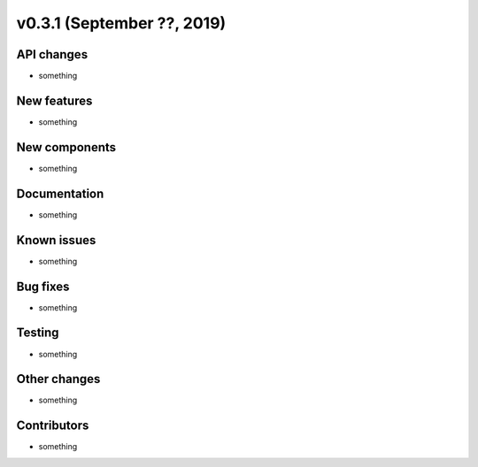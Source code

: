 v0.3.1 (September ??, 2019)
++++++++++++++++++++++++++


API changes
###########

* something

New features
############

* something

New components
##############

* something

Documentation
#############

* something

Known issues
############

* something

Bug fixes
#########

* something

Testing
#######

* something

Other changes
#############

* something

Contributors
############

* something